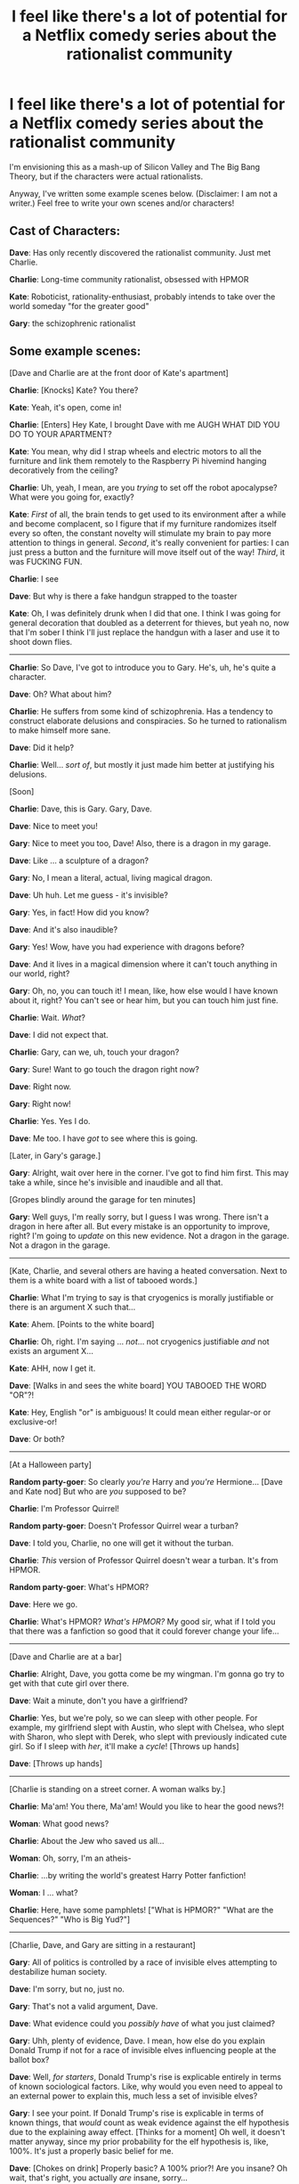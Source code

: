 #+TITLE: I feel like there's a lot of potential for a Netflix comedy series about the rationalist community

* I feel like there's a lot of potential for a Netflix comedy series about the rationalist community
:PROPERTIES:
:Author: LieGroupE8
:Score: 151
:DateUnix: 1487607607.0
:DateShort: 2017-Feb-20
:END:
I'm envisioning this as a mash-up of Silicon Valley and The Big Bang Theory, but if the characters were actual rationalists.

Anyway, I've written some example scenes below. (Disclaimer: I am not a writer.) Feel free to write your own scenes and/or characters!

** Cast of Characters:
   :PROPERTIES:
   :CUSTOM_ID: cast-of-characters
   :END:
*Dave*: Has only recently discovered the rationalist community. Just met Charlie.

*Charlie*: Long-time community rationalist, obsessed with HPMOR

*Kate*: Roboticist, rationality-enthusiast, probably intends to take over the world someday "for the greater good"

*Gary*: the schizophrenic rationalist

** Some example scenes:
   :PROPERTIES:
   :CUSTOM_ID: some-example-scenes
   :END:
[Dave and Charlie are at the front door of Kate's apartment]

*Charlie*: [Knocks] Kate? You there?

*Kate*: Yeah, it's open, come in!

*Charlie*: [Enters] Hey Kate, I brought Dave with me AUGH WHAT DID YOU DO TO YOUR APARTMENT?

*Kate*: You mean, why did I strap wheels and electric motors to all the furniture and link them remotely to the Raspberry Pi hivemind hanging decoratively from the ceiling?

*Charlie*: Uh, yeah, I mean, are you /trying/ to set off the robot apocalypse? What were you going for, exactly?

*Kate*: /First/ of all, the brain tends to get used to its environment after a while and become complacent, so I figure that if my furniture randomizes itself every so often, the constant novelty will stimulate my brain to pay more attention to things in general. /Second/, it's really convenient for parties: I can just press a button and the furniture will move itself out of the way! /Third/, it was FUCKING FUN.

*Charlie*: I see

*Dave*: But why is there a fake handgun strapped to the toaster

*Kate*: Oh, I was definitely drunk when I did that one. I think I was going for general decoration that doubled as a deterrent for thieves, but yeah no, now that I'm sober I think I'll just replace the handgun with a laser and use it to shoot down flies.

--------------

*Charlie*: So Dave, I've got to introduce you to Gary. He's, uh, he's quite a character.

*Dave*: Oh? What about him?

*Charlie*: He suffers from some kind of schizophrenia. Has a tendency to construct elaborate delusions and conspiracies. So he turned to rationalism to make himself more sane.

*Dave*: Did it help?

*Charlie*: Well... /sort of/, but mostly it just made him better at justifying his delusions.

[Soon]

*Charlie*: Dave, this is Gary. Gary, Dave.

*Dave*: Nice to meet you!

*Gary*: Nice to meet you too, Dave! Also, there is a dragon in my garage.

*Dave*: Like ... a sculpture of a dragon?

*Gary*: No, I mean a literal, actual, living magical dragon.

*Dave*: Uh huh. Let me guess - it's invisible?

*Gary*: Yes, in fact! How did you know?

*Dave*: And it's also inaudible?

*Gary*: Yes! Wow, have you had experience with dragons before?

*Dave*: And it lives in a magical dimension where it can't touch anything in our world, right?

*Gary*: Oh, no, you can touch it! I mean, like, how else would I have known about it, right? You can't see or hear him, but you can touch him just fine.

*Charlie*: Wait. /What/?

*Dave*: I did not expect that.

*Charlie*: Gary, can we, uh, touch your dragon?

*Gary*: Sure! Want to go touch the dragon right now?

*Dave*: Right now.

*Gary*: Right now!

*Charlie*: Yes. Yes I do.

*Dave*: Me too. I have /got/ to see where this is going.

[Later, in Gary's garage.]

*Gary*: Alright, wait over here in the corner. I've got to find him first. This may take a while, since he's invisible and inaudible and all that.

[Gropes blindly around the garage for ten minutes]

*Gary*: Well guys, I'm really sorry, but I guess I was wrong. There isn't a dragon in here after all. But every mistake is an opportunity to improve, right? I'm going to /update/ on this new evidence. Not a dragon in the garage. Not a dragon in the garage.

--------------

[Kate, Charlie, and several others are having a heated conversation. Next to them is a white board with a list of tabooed words.]

*Charlie*: What I'm trying to say is that cryogenics is morally justifiable or there is an argument X such that...

*Kate*: Ahem. [Points to the white board]

*Charlie*: Oh, right. I'm saying ... /not/... not cryogenics justifiable /and/ not exists an argument X...

*Kate*: AHH, now I get it.

*Dave*: [Walks in and sees the white board] YOU TABOOED THE WORD "OR"?!

*Kate*: Hey, English "or" is ambiguous! It could mean either regular-or or exclusive-or!

*Dave*: Or both?

--------------

[At a Halloween party]

*Random party-goer*: So clearly /you're/ Harry and /you're/ Hermione... [Dave and Kate nod] But who are /you/ supposed to be?

*Charlie*: I'm Professor Quirrel!

*Random party-goer*: Doesn't Professor Quirrel wear a turban?

*Dave*: I told you, Charlie, no one will get it without the turban.

*Charlie*: /This/ version of Professor Quirrel doesn't wear a turban. It's from HPMOR.

*Random party-goer*: What's HPMOR?

*Dave*: Here we go.

*Charlie*: What's HPMOR? /What's HPMOR?/ My good sir, what if I told you that there was a fanfiction so good that it could forever change your life...

--------------

[Dave and Charlie are at a bar]

*Charlie*: Alright, Dave, you gotta come be my wingman. I'm gonna go try to get with that cute girl over there.

*Dave*: Wait a minute, don't you have a girlfriend?

*Charlie*: Yes, but we're poly, so we can sleep with other people. For example, my girlfriend slept with Austin, who slept with Chelsea, who slept with Sharon, who slept with Derek, who slept with previously indicated cute girl. So if I sleep with /her/, it'll make a /cycle/! [Throws up hands]

*Dave*: [Throws up hands]

--------------

[Charlie is standing on a street corner. A woman walks by.]

*Charlie*: Ma'am! You there, Ma'am! Would you like to hear the good news?!

*Woman*: What good news?

*Charlie*: About the Jew who saved us all...

*Woman*: Oh, sorry, I'm an atheis-

*Charlie*: ...by writing the world's greatest Harry Potter fanfiction!

*Woman*: I ... what?

*Charlie*: Here, have some pamphlets! ["What is HPMOR?" "What are the Sequences?" "Who is Big Yud?"]

--------------

[Charlie, Dave, and Gary are sitting in a restaurant]

*Gary*: All of politics is controlled by a race of invisible elves attempting to destabilize human society.

*Dave*: I'm sorry, but no, just no.

*Gary*: That's not a valid argument, Dave.

*Dave*: What evidence could you /possibly have/ of what you just claimed?

*Gary*: Uhh, plenty of evidence, Dave. I mean, how else do you explain Donald Trump if not for a race of invisible elves influencing people at the ballot box?

*Dave*: Well, /for starters/, Donald Trump's rise is explicable entirely in terms of known sociological factors. Like, why would you even need to appeal to an external power to explain this, much less a set of invisible elves?

*Gary*: I see your point. If Donald Trump's rise is explicable in terms of known things, that /would/ count as weak evidence against the elf hypothesis due to the explaining away effect. [Thinks for a moment] Oh well, it doesn't matter anyway, since my prior probability for the elf hypothesis is, like, 100%. It's just a properly basic belief for me.

*Dave*: [Chokes on drink] Properly basic? A 100% prior?! Are you insane? Oh wait, that's right, you actually /are/ insane, sorry...

*Charlie*: Gary, you can't possibly have a 100% prior about something like this. You just ... can't. I'm not sure it's physically possible.

*Gary*: I'm sorry, but what rule says I can't? Prior probability is a subjective estimate. You have no basis for criticizing my priors, except with respect to your priors, which I will simply disagree with.

*Charlie*: You want a rule? How about Jaynes' principle of maximum entropy? A prior distribution should have the largest possible entropy relative to the existing data. This rules out 100% priors.

*Gary*: Interesting, but why should this principle convince me? According to my 100% prior, I should assign 0% credence to that principle!

*Dave*: If you have a 100% prior, then you can't update on any future evidence! You're violating the core principle of bayesianism!

*Gary*: Again, why should I care? My 100% prior says I shouldn't.

*Dave*: No, you don't get it... here, let me try explaining this way. There are a /lot/ of hypotheses similar to the one you have just described. For example, it could be a race of invisible angels, rather than elves. Or it could be aliens. Or it could be elves in combination with sociological factors. Or it could be a mysterious force of doom. There are just too many possibilities in this space. You need to have a /reason/ for limiting yourself to exactly the hypothesis you described. You need to have encountered some evidence that /distinguishes/ elves from angels from sociology in your theory. Otherwise, you don't have enough of the address to locate the elf hypothesis in hypothesis space.

*Gary*: [Thinks for a second.] You know what, I think you're right... I never considered angels or mysterious forces of doom. I guess I was wrong - I need further evidence to decide about the elves. Thanks Dave! You've always got such an interesting perspective.

*Dave*: You're welcome, Gary.

*Charlie*: Wait. Wait a minute. Gary, did you just /update against a 100% prior/ after five minutes of conversation? How do you feel right now?

*Gary*: Meh, I'm fine. I mean, I wasn't all that sure about how sure I was to begin with. My meta-prior for that prior was only like 60%.

*Dave*: [horrified] But... but why would... but why would you...

*Charlie*: Let it go, Dave, let it go.

--------------

[Television PSA, paid for by MIRI]

[A father stumbles into his house, gasping]

*Father*: Son, why has the outside world turned into a flaming hellscape overrun by murderbots?

*Son*: Uhhh

*Father*: Did you create artificial general intelligence without a working theory of reflectively stable friendliness?

*Son*: Uh, maybe?

*Father*: [breaks down in tears] I'm so sorry. I've failed you. I'm a failure as a father. I'm so sorry.

[Robots break down the door, everything fades to black]

*Narrator Eliezer Yudkowsky*: Don't destroy the world. Talk to /your/ kids about the value alignment problem. Before they doom us all.

--------------

[Dave and Charlie are watching TV. Kate walks in.]

*Kate*: Guys, I've got the /best/ idea for a TV show. It's gonna blow everyone's mind.

*Dave*: I'll bite. What is it?

*Kate*: We create a hilarious comedy about a group of rationalists like ourselves! And of course, since the characters are themselves rationalist, they'll have this idea too! So they'll create a show about rationalism within their show! It'll be the most meta thing ever!

*Dave*: Didn't Seinfeld already do that?

*Kate*: Yeah, but why should that stop us? As TV tropes has taught us, almost nothing worth doing hasn't been done before. But we can do it better - we can explore new depths of meta that no one has ever explored. Imagine it: an infinite sequence of TV shows within TV shows, all with rationalist characters, whose ideas can all influence each other at higher and lower levels, and even bleed into the real world...

*Charlie*: Hold on. If such a thing is possible, then by the simulation argument, doesn't that mean it's overwhelmingly likely that we're in a TV universe /right now/?

*Kate*: Holy shit, you're right. Quick, we have to get out of here! Break the fourth wall!

*Dave*: If we look around in all directions, eventually one of us will stare directly into the camera!

*Kate*: Hey, probable TV audience! I know you can hear me! Tell the writers to give us superpowers or we are /burning this show to the ground./


** This is amusing. Thanks for sharing.

For real, though, this has way too many in-jokes to be an actual series for a typical audience. But it's funny nonetheless.
:PROPERTIES:
:Author: owenshen24
:Score: 45
:DateUnix: 1487612020.0
:DateShort: 2017-Feb-20
:END:

*** Well it could be popular, but maybe only /post/ singularity.
:PROPERTIES:
:Author: vakusdrake
:Score: 31
:DateUnix: 1487615755.0
:DateShort: 2017-Feb-20
:END:


*** I was sort of joking about it being an actual Netflix series, but part of me is hoping that someone takes this idea and runs with it. Maybe a low-budget YouTube series? There is like no rationalist presence on YouTube.
:PROPERTIES:
:Author: LieGroupE8
:Score: 18
:DateUnix: 1487616952.0
:DateShort: 2017-Feb-20
:END:

**** Look up the "Shit Skeptics Say" videos on YouTube for something kinda similar to this.
:PROPERTIES:
:Score: 3
:DateUnix: 1488795262.0
:DateShort: 2017-Mar-06
:END:


** Needs a biohacker. Someone has to promote good transhumanity instead of leaving it a domain of villains
:PROPERTIES:
:Author: JulianWyvern
:Score: 41
:DateUnix: 1487626213.0
:DateShort: 2017-Feb-21
:END:


** If only there were scriptwriters who knew how to write Level 1 Intelligent Characters or show reason without constantly mocking it, this might be a good idea. As it stands, in the world we actually live in...

Best PSA ever tho.
:PROPERTIES:
:Author: EliezerYudkowsky
:Score: 54
:DateUnix: 1487625784.0
:DateShort: 2017-Feb-21
:END:

*** If anyone wants this actually made, it might work better as a webcomic. Any artistically talented people on this board (definitely not me) should feel free to use the idea. I don't think I'll be pursuing it further.
:PROPERTIES:
:Author: LieGroupE8
:Score: 25
:DateUnix: 1487627492.0
:DateShort: 2017-Feb-21
:END:

**** I was thinking webcomic too. I did some writing for one way back in high school and it was much easier than getting a TV show developed would be, and allows each of these great scenes you just depicted to be stand-alone comics rather than plopped into some episode's unrelated plot.
:PROPERTIES:
:Author: DaystarEld
:Score: 19
:DateUnix: 1487650395.0
:DateShort: 2017-Feb-21
:END:


** My belly hurts from all of the laughing and now I'm very sad that this TV series doesn't exist.
:PROPERTIES:
:Author: xamueljones
:Score: 22
:DateUnix: 1487610241.0
:DateShort: 2017-Feb-20
:END:

*** Thank you! I now feel a bit better about my own sense of humor.
:PROPERTIES:
:Author: LieGroupE8
:Score: 8
:DateUnix: 1487617116.0
:DateShort: 2017-Feb-20
:END:

**** Your sense of humor's aight! I found the HPMOR gospel sketch was funny enough to (1) make me choke on my own saliva and(1.a[prediction, 99.785% prior confidence (0.00215% metaconfidence) ]) die from obstruction of my aerial pathways. You'll soon be hearing from my lawyers.
:PROPERTIES:
:Author: detrebio
:Score: 3
:DateUnix: 1488040485.0
:DateShort: 2017-Feb-25
:END:

***** Thank you! :)
:PROPERTIES:
:Author: LieGroupE8
:Score: 2
:DateUnix: 1488230181.0
:DateShort: 2017-Feb-28
:END:


** Some suggestions, in no particular order:

- add scenes and events describing how their “community of 4” gets split into /smaller/ communities because they keep having holy arguments about the finer points of things.

  - add scenes where they discuss how to design their bureaucratic hierarchical power structure.
  - Maybe Gary tries to arrange a coup but drops the project because he gets distracted or bored?

- make one or several characters be annoyed by Charlie's obsession with HPMOR, have them criticize the story from time to time with varying end results.
- explicitly ban usage of laugh tracks.
- add more side- and background characters.

  - a character that's aware about the community and its principles, and even finds them somewhat useful, but thinks that the /mind/ is the plaything of the body, and that just analysing your own emotions and reasoning patterns is not enough to develop emotional control or escape some emotional responses.
  - a character that's trying to prepare for various apocalyptic scenarios (e.g. undergoing related training programs, constructing a bunker, foraging for supplies, etc) but is having a number of unpredicted difficulties with their projects because of their anxiety.
  - a character who likes identifying as a member of that community because it makes them feel smart.

- use xkcd-style stick figures as the show's format?
- a scene or plot arc about them trying to design their own constructed language. The priorities they come up with (e.g. no biased words \ grammar structures), their successes and failures with it, the end result, etc.
:PROPERTIES:
:Author: OutOfNiceUsernames
:Score: 19
:DateUnix: 1487665685.0
:DateShort: 2017-Feb-21
:END:

*** I actually don't mind laugh tracks for this style of humor. There are certain jokes that work better in front of an audience and aren't as funny when you don't hear a crowd chuckling with you. I wouldn't say it's my preferred style of comedy, but there are funny shows out there that wouldn't have worked as well without them. Frasier is probably my favorite, though it's produced and acted in the style of a stage show and has the high-brow wit you'd expect from that.
:PROPERTIES:
:Author: trekie140
:Score: 10
:DateUnix: 1487698388.0
:DateShort: 2017-Feb-21
:END:


*** Maybe have laugh track up until they discuss the possibility of them making a show about themselves, and have them say "It wouldn't have laugh track, of course" and it ends right there
:PROPERTIES:
:Author: B_E_H_E_M_O_T_H
:Score: 8
:DateUnix: 1487843079.0
:DateShort: 2017-Feb-23
:END:


*** u/JackStargazer:
#+begin_quote
  explicitly ban usage of laugh tracks.
#+end_quote

I cannot agree with this enough. This is what stops me from enjoying the Big Bang Theory.

Every second sentence...
:PROPERTIES:
:Author: JackStargazer
:Score: 3
:DateUnix: 1487689118.0
:DateShort: 2017-Feb-21
:END:


*** All great suggestions! You can write some of them yourself! I agree with the ban on laugh tracks - I think they mask poor-quality humor.
:PROPERTIES:
:Author: LieGroupE8
:Score: 3
:DateUnix: 1487701661.0
:DateShort: 2017-Feb-21
:END:


** u/oliwhail:
#+begin_quote
  My meta-prior for that prior was only like 60%. This is absolutely something my circle of friends would say and frankly I find that hysterical
#+end_quote
:PROPERTIES:
:Author: oliwhail
:Score: 14
:DateUnix: 1487620116.0
:DateShort: 2017-Feb-20
:END:

*** I mean, this is a real topic. It has [[http://lesswrong.com/lw/3be/confidence_levels_inside_and_outside_an_argument/][an actual LW article penned by Scott Alexander]] and everything.
:PROPERTIES:
:Author: Roxolan
:Score: 7
:DateUnix: 1487633009.0
:DateShort: 2017-Feb-21
:END:

**** I can't say for certain since this is my first time hearing of meta-priors, but as a mathematician, my intuition says this should by simplifiable. If you take a probability distribution of meta-priors over all possible priors (example, I think there's a 50% chance my prior should be 10% and a 50% chance it should be 20%) You should be able to simplify it into just a single prior (There is a 100% chance that my prior should be 15%). I'm not sure if this simplification commutes with Bayesian updating, but it should give decent approximations. For more complicated meta-priors you'd need to to a more complicated linear combination, but my point is that meta-priors are no longer necessary to model since a model with them can be reduced to a single prior with 100% meta prior.

Now if we go up a level, or two, or infinity, I suppose you should have meta-meta priors over your meta-priors. And meta-meta-meta-priors, ad ininitum, but I think that we should be able to inductively resolve this and get an infinite sum/product that converges to a single prior.

So if your meta-prior for a 100% prior is only 60%, you should just say that your prior is like 80% or whatever you get as an average after accounting for your other meta-priors.
:PROPERTIES:
:Author: zarraha
:Score: 7
:DateUnix: 1487646071.0
:DateShort: 2017-Feb-21
:END:

***** It's like the old joke: "60% of the time the product works every time!" In the case of Gary the Schizophrenic Rationalist, there is no reason to separate out a bunch of meta-prior distributions. They should all collapse into one prior distribution as you say. If you are 60% sure that you are 100% sure of something, then you are definitely /not/ 100% sure of that thing. Other people have mentioned the Lesswrong article about probabilities in different models, or Jaynes' Ap distribution, but I'm not convinced that they apply in this case. Gary is trying to save face by inventing a new distribution out of thin air, and pretending that was his /real/ belief the whole time.
:PROPERTIES:
:Author: LieGroupE8
:Score: 4
:DateUnix: 1487701396.0
:DateShort: 2017-Feb-21
:END:

****** I always took that joke as meaning the effectiveness of the product was perfect, but it doesn't work all the time. That it was 100% effective, but to get to that guaranteed effectiveness there was a 60% chance.
:PROPERTIES:
:Author: Nuero3187
:Score: 3
:DateUnix: 1487794080.0
:DateShort: 2017-Feb-22
:END:


***** I think the thing you're talking about is called an Ap distribution (with the p subscript).
:PROPERTIES:
:Author: philh
:Score: 2
:DateUnix: 1487671824.0
:DateShort: 2017-Feb-21
:END:


** My new model of a good society is one in which this is an economically viable television show.
:PROPERTIES:
:Author: darkardengeno
:Score: 13
:DateUnix: 1487634842.0
:DateShort: 2017-Feb-21
:END:


** u/Kishoto:
#+begin_quote
  Dave: Did it help?

  Charlie: Well... sort of, but mostly it just made him better at justifying his delusions.
#+end_quote

I fucking LOVED this line XD
:PROPERTIES:
:Author: Kishoto
:Score: 12
:DateUnix: 1487636812.0
:DateShort: 2017-Feb-21
:END:

*** I was chuckling for a good few minutes after this.
:PROPERTIES:
:Author: depaysementKing
:Score: 3
:DateUnix: 1487656039.0
:DateShort: 2017-Feb-21
:END:


** u/___ratanon___:
#+begin_quote
  *Father:* Did you create artificial general intelligence without a working theory of reflectively stable friendliness?
#+end_quote

Forgot 'again' at the end.
:PROPERTIES:
:Author: ___ratanon___
:Score: 7
:DateUnix: 1487675062.0
:DateShort: 2017-Feb-21
:END:


** I don't know about a TV series, but keep writing these scripts here and I'll donate laughs and upvotes.
:PROPERTIES:
:Score: 8
:DateUnix: 1487730095.0
:DateShort: 2017-Feb-22
:END:


** At least half of the characters should be non-cis for accurate representation.
:PROPERTIES:
:Author: Tehino
:Score: 3
:DateUnix: 1487955432.0
:DateShort: 2017-Feb-24
:END:


** imho that's a pudding-like proof waiting to meta-prove itself lol
:PROPERTIES:
:Author: PersonOnInternet2
:Score: 2
:DateUnix: 1487614559.0
:DateShort: 2017-Feb-20
:END:
